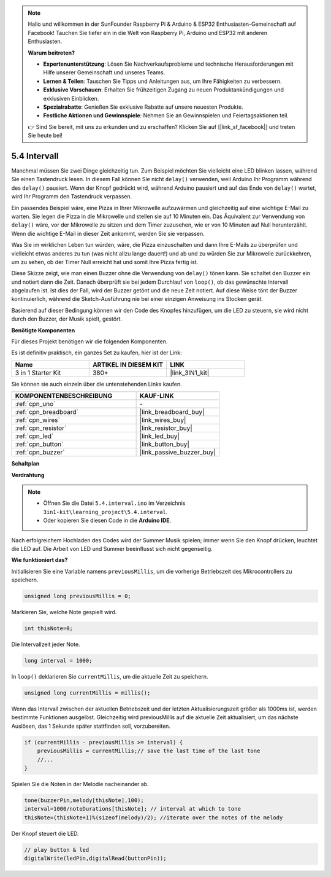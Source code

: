 .. note::

    Hallo und willkommen in der SunFounder Raspberry Pi & Arduino & ESP32 Enthusiasten-Gemeinschaft auf Facebook! Tauchen Sie tiefer ein in die Welt von Raspberry Pi, Arduino und ESP32 mit anderen Enthusiasten.

    **Warum beitreten?**

    - **Expertenunterstützung**: Lösen Sie Nachverkaufsprobleme und technische Herausforderungen mit Hilfe unserer Gemeinschaft und unseres Teams.
    - **Lernen & Teilen**: Tauschen Sie Tipps und Anleitungen aus, um Ihre Fähigkeiten zu verbessern.
    - **Exklusive Vorschauen**: Erhalten Sie frühzeitigen Zugang zu neuen Produktankündigungen und exklusiven Einblicken.
    - **Spezialrabatte**: Genießen Sie exklusive Rabatte auf unsere neuesten Produkte.
    - **Festliche Aktionen und Gewinnspiele**: Nehmen Sie an Gewinnspielen und Feiertagsaktionen teil.

    👉 Sind Sie bereit, mit uns zu erkunden und zu erschaffen? Klicken Sie auf [|link_sf_facebook|] und treten Sie heute bei!

.. _ar_interval:

5.4 Intervall
===============

Manchmal müssen Sie zwei Dinge gleichzeitig tun. Zum Beispiel möchten Sie vielleicht
eine LED blinken lassen, während Sie einen Tastendruck lesen. In diesem Fall können Sie
nicht ``delay()`` verwenden, weil Arduino Ihr Programm während des ``delay()`` pausiert. Wenn
der Knopf gedrückt wird, während Arduino pausiert und auf das Ende von ``delay()`` wartet, wird Ihr Programm den Tastendruck verpassen.

Ein passendes Beispiel wäre, eine Pizza in Ihrer Mikrowelle aufzuwärmen und gleichzeitig
auf eine wichtige E-Mail zu warten. Sie legen die Pizza in die Mikrowelle und stellen
sie auf 10 Minuten ein. Das Äquivalent zur Verwendung von ``delay()`` wäre, vor der Mikrowelle zu sitzen und dem Timer zuzusehen, wie er von 10 Minuten auf Null herunterzählt. Wenn die wichtige E-Mail in dieser Zeit ankommt, werden Sie sie verpassen.

Was Sie im wirklichen Leben tun würden, wäre, die Pizza einzuschalten und dann
Ihre E-Mails zu überprüfen und vielleicht etwas anderes zu tun (was nicht allzu lange dauert!) und ab und zu würden Sie zur Mikrowelle zurückkehren, um zu sehen, 
ob der Timer Null erreicht hat und somit Ihre Pizza fertig ist.

Diese Skizze zeigt, wie man einen Buzzer ohne die Verwendung von ``delay()`` tönen kann. 
Sie schaltet den Buzzer ein und notiert dann die Zeit. Danach überprüft sie bei jedem Durchlauf von ``loop()``, ob das gewünschte Intervall abgelaufen ist.
Ist dies der Fall, wird der Buzzer getönt und die neue Zeit notiert.
Auf diese Weise tönt der Buzzer kontinuierlich, während die Sketch-Ausführung nie
bei einer einzigen Anweisung ins Stocken gerät.

Basierend auf dieser Bedingung können wir den Code des Knopfes hinzufügen, um die LED zu steuern,
sie wird nicht durch den Buzzer, der Musik spielt, gestört.

**Benötigte Komponenten**

Für dieses Projekt benötigen wir die folgenden Komponenten.

Es ist definitiv praktisch, ein ganzes Set zu kaufen, hier ist der Link:

.. list-table::
    :widths: 20 20 20
    :header-rows: 1

    *   - Name
        - ARTIKEL IN DIESEM KIT
        - LINK
    *   - 3 in 1 Starter Kit
        - 380+
        - |link_3IN1_kit|

Sie können sie auch einzeln über die untenstehenden Links kaufen.

.. list-table::
    :widths: 30 20
    :header-rows: 1

    *   - KOMPONENTENBESCHREIBUNG
        - KAUF-LINK

    *   - :ref:`cpn_uno`
        - \-
    *   - :ref:`cpn_breadboard`
        - |link_breadboard_buy|
    *   - :ref:`cpn_wires`
        - |link_wires_buy|
    *   - :ref:`cpn_resistor`
        - |link_resistor_buy|
    *   - :ref:`cpn_led`
        - |link_led_buy|
    *   - :ref:`cpn_button`
        - |link_button_buy|
    *   - :ref:`cpn_buzzer`
        - |link_passive_buzzer_buy|

**Schaltplan**

.. image:: img/circuit_8.5_interval.png



**Verdrahtung**

.. image:: img/5.4_interval_bb.png
    :width: 600
    :align: center

.. note::

    * Öffnen Sie die Datei ``5.4.interval.ino`` im Verzeichnis ``3in1-kit\learning_project\5.4.interval``.
    * Oder kopieren Sie diesen Code in die **Arduino IDE**.
    

.. raw:: html
    
    <iframe src=https://create.arduino.cc/editor/sunfounder01/0d430b04-ef2d-4e32-8d76-671a3a917cb1/preview?embed style="height:510px;width:100%;margin:10px 0" frameborder=0></iframe>
    
Nach erfolgreichem Hochladen des Codes wird der Summer Musik spielen; immer wenn Sie den Knopf drücken, leuchtet die LED auf. Die Arbeit von LED und Summer beeinflusst sich nicht gegenseitig.

**Wie funktioniert das?**


Initialisieren Sie eine Variable namens ``previousMillis``, um die vorherige Betriebszeit des Mikrocontrollers zu speichern.

.. code-block:: arduino

    unsigned long previousMillis = 0;     

Markieren Sie, welche Note gespielt wird.

.. code-block:: arduino

    int thisNote=0; 

Die Intervallzeit jeder Note.

.. code-block:: arduino

    long interval = 1000; 

In ``loop()`` deklarieren Sie ``currentMillis``, um die aktuelle Zeit zu speichern.

.. code-block:: arduino

    unsigned long currentMillis = millis();

Wenn das Intervall zwischen der aktuellen Betriebszeit und der letzten Aktualisierungszeit größer als 1000ms ist, werden bestimmte Funktionen ausgelöst. Gleichzeitig wird previousMillis auf die aktuelle Zeit aktualisiert, um das nächste Auslösen, das 1 Sekunde später stattfinden soll, vorzubereiten.

.. code-block:: arduino

    if (currentMillis - previousMillis >= interval) {
        previousMillis = currentMillis;// save the last time of the last tone
        //...
    }

Spielen Sie die Noten in der Melodie nacheinander ab.

.. code-block:: arduino

    tone(buzzerPin,melody[thisNote],100);
    interval=1000/noteDurations[thisNote]; // interval at which to tone
    thisNote=(thisNote+1)%(sizeof(melody)/2); //iterate over the notes of the melody

Der Knopf steuert die LED.

.. code-block:: arduino

  // play button & led 
  digitalWrite(ledPin,digitalRead(buttonPin));
